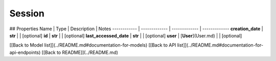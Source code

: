 ############
Session
############


## Properties
Name | Type | Description | Notes
------------ | ------------- | ------------- | -------------
**creation_date** | **str** |  | [optional] 
**id** | **str** |  | [optional] 
**last_accessed_date** | **str** |  | [optional] 
**user** | [**User**](User.md) |  | [optional] 

[[Back to Model list]](../README.md#documentation-for-models) [[Back to API list]](../README.md#documentation-for-api-endpoints) [[Back to README]](../README.md)


